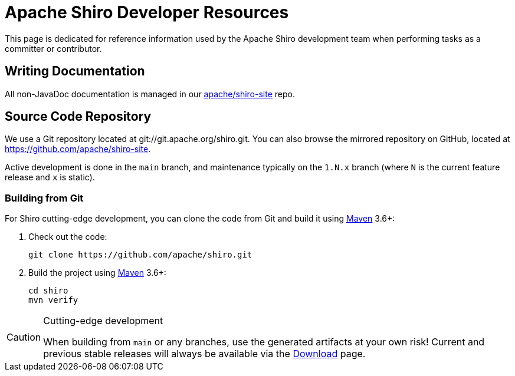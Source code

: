 [#DeveloperResources-ApacheShiroDeveloperResources]
= Apache Shiro Developer Resources
:jbake-type: page
:jbake-status: published
:jbake-tags: development, git, clone, main, master, trunk, mavne
:idprefix:
:icons: font

This page is dedicated for reference information used by the Apache Shiro development team when performing tasks as a committer or contributor.

[#DeveloperResources-WritingDocumentation]
== Writing Documentation

All non-JavaDoc documentation is managed in our https://github.com/apache/shiro-site[apache/shiro-site] repo.

[#DeveloperResources-SourceCodeRepository]
== Source Code Repository

We use a Git repository located at git://git.apache.org/shiro.git.
You can also browse the mirrored repository on GitHub, located at link:https://github.com/apache/shiro-site[].

Active development is done in the `main` branch, and maintenance typically on the `1.N.x` branch (where `N` is the current feature release and `x` is static).

[#DeveloperResources-BuildingfromGit]
=== Building from Git

For Shiro cutting-edge development, you can clone the code from Git and build it using http://maven.apache.org[Maven] 3.6+:

1. Check out the code:
+
[source,bash]
----
git clone https://github.com/apache/shiro.git
----
2. Build the project using http://maven.apache.org[Maven] 3.6+:
+
[source,bash]
----
cd shiro
mvn verify
----

[CAUTION]
.Cutting-edge development
====
When building from `main` or any branches, use the generated artifacts at your own risk!
Current and previous stable releases will always be available via the link:/download.html[Download] page.
====
